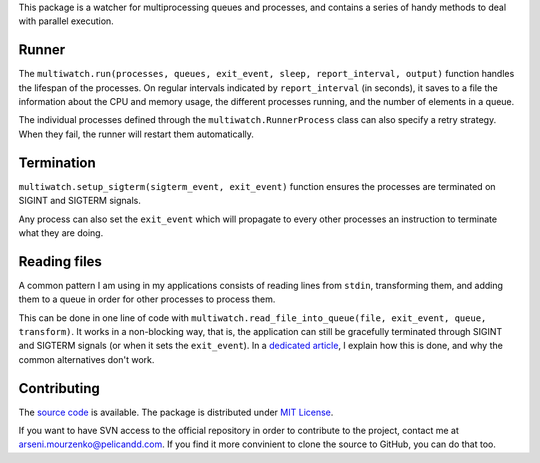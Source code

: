 This package is a watcher for multiprocessing queues and processes, and contains a series of handy methods to deal with parallel execution.

Runner
------

The ``multiwatch.run(processes, queues, exit_event, sleep, report_interval, output)`` function handles the lifespan of the processes. On regular intervals indicated by ``report_interval`` (in seconds), it saves to a file the information about the CPU and memory usage, the different processes running, and the number of elements in a queue.

The individual processes defined through the ``multiwatch.RunnerProcess`` class can also specify a retry strategy. When they fail, the runner will restart them automatically.

Termination
-----------

``multiwatch.setup_sigterm(sigterm_event, exit_event)`` function ensures the processes are terminated on SIGINT and SIGTERM signals.

Any process can also set the ``exit_event`` which will propagate to every other processes an instruction to terminate what they are doing.

Reading files
-------------

A common pattern I am using in my applications consists of reading lines from ``stdin``, transforming them, and adding them to a queue in order for other processes to process them.

This can be done in one line of code with ``multiwatch.read_file_into_queue(file, exit_event, queue, transform)``. It works in a non-blocking way, that is, the application can still be gracefully terminated through SIGINT and SIGTERM signals (or when it sets the ``exit_event``). In a `dedicated article <https://blog.pelicandd.com/article/191>`_, I explain how this is done, and why the common alternatives don't work.

Contributing
------------

The `source code <https://source.pelicandd.com/codebase/multiwatch>`_ is available. The package is distributed under `MIT License <https://opensource.org/licenses/MIT>`_.

If you want to have SVN access to the official repository in order to contribute to the project, contact me at `arseni.mourzenko@pelicandd.com <mailto:arseni.mourzenko@pelicandd.com>`_. If you find it more convinient to clone the source to GitHub, you can do that too.


